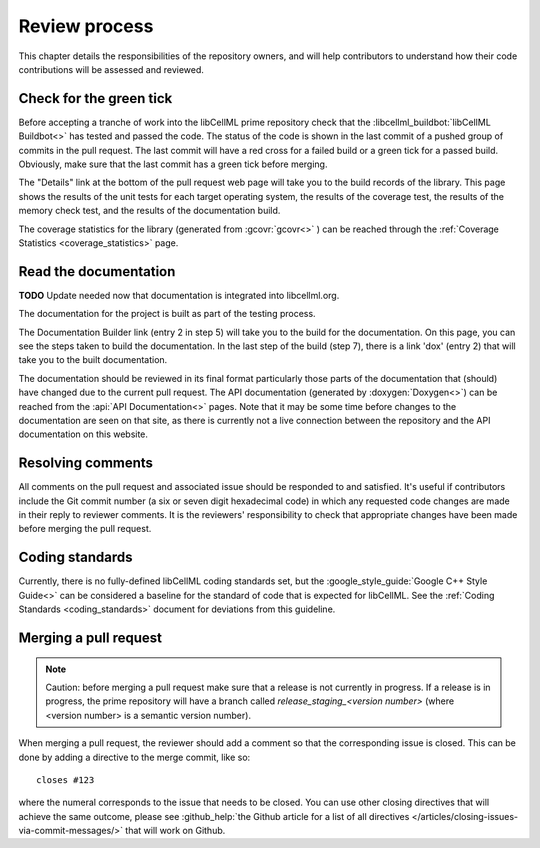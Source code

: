 .. _review_process:

==============
Review process
==============

This chapter details the responsibilities of the repository owners, and will help contributors to understand how their code contributions will be assessed and reviewed.

Check for the green tick
========================
Before accepting a tranche of work into the libCellML prime repository check that the :libcellml_buildbot:`libCellML Buildbot<>` has tested and passed the code.
The status of the code is shown in the last commit of a pushed group of commits in the pull request.
The last commit will have a red cross for a failed build or a green tick for a passed build.
Obviously, make sure that the last commit has a green tick before merging.

The "Details" link at the bottom of the pull request web page will take you to the build records of the library.
This page shows the results of the unit tests for each target operating system, the results of the coverage test, the results of the memory check test, and the results of the documentation build.

The coverage statistics for the library (generated from :gcovr:`gcovr<>` ) can be reached through the :ref:`Coverage Statistics <coverage_statistics>` page.

Read the documentation
======================

**TODO** Update needed now that documentation is integrated into libcellml.org.

The documentation for the project is built as part of the testing process.

The Documentation Builder link (entry 2 in step 5) will take you to the build for the documentation.
On this page, you can see the steps taken to build the documentation.
In the last step of the build (step 7), there is a link 'dox' (entry 2) that will take you to the built documentation.

The documentation should be reviewed in its final format particularly those parts of the documentation that (should) have changed due to the current pull request.
The API documentation (generated by :doxygen:`Doxygen<>`) can be reached from the :api:`API Documentation<>` pages.
Note that it may be some time before changes to the documentation are seen on that site, as there is currently not a live connection between the repository and the API documentation on this website.

Resolving comments
==================
All comments on the pull request and associated issue should be responded to and satisfied.
It's useful if contributors include the Git commit number (a six or seven digit hexadecimal code) in which any requested code changes are made in their reply to reviewer comments.
It is the reviewers' responsibility to check that appropriate changes have been made before merging the pull request.

Coding standards
================
Currently, there is no fully-defined libCellML coding standards set, but the :google_style_guide:`Google C++ Style Guide<>` can be considered a baseline for the standard of code that is expected for libCellML.
See the :ref:`Coding Standards <coding_standards>` document for deviations from this guideline.

Merging a pull request
======================

.. note::

  Caution: before merging a pull request make sure that a release is not currently in progress.
  If a release is in progress, the prime repository will have a branch called *release_staging_<version number>* (where <version number> is a semantic version number).

When merging a pull request, the reviewer should add a comment so that the corresponding issue is closed.
This can be done by adding a directive to the merge commit, like so::

  closes #123

where the numeral corresponds to the issue that needs to be closed.
You can use other closing directives that will achieve the same outcome, please see :github_help:`the Github article for a list of all directives </articles/closing-issues-via-commit-messages/>` that will work on Github.
